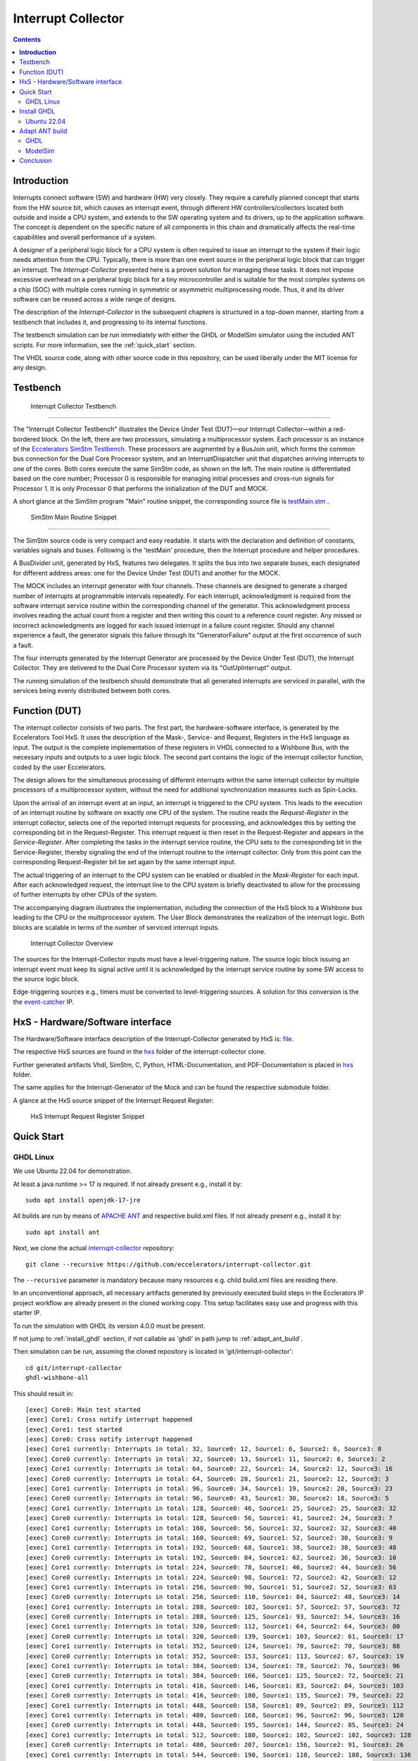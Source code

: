 Interrupt Collector
===================

.. contents:: 
   	:depth: 3
	
.. inclusion-marker-do-not-remove


**Introduction**
----------------

Interrupts connect software (SW) and hardware (HW) very closely. They require a carefully planned concept that starts from the HW source bit, which 
causes an interrupt event, through different HW controllers/collectors located both outside and inside a CPU system, and extends to 
the SW operating system and its drivers, up to the application software. The concept is dependent on the specific nature of all components 
in this chain and dramatically affects the real-time capabilities and overall performance of a system.

A designer of a peripheral logic block for a CPU system is often required to issue an interrupt to the system if their logic needs attention from the CPU. 
Typically, there is more than one event source in the peripheral logic block that can trigger an interrupt. 
The *Interrupt-Collector* presented here is a proven solution for managing these tasks. It does not impose excessive overhead on a peripheral logic block 
for a tiny microcontroller and is suitable for the most complex systems on a chip (SOC) with multiple cores running in symmetric or asymmetric multiprocessing mode. 
Thus, it and its driver software can be reused across a wide range of designs.

The description of the *Interrupt-Collector* in the subsequent chapters is structured in a top-down manner, starting from a testbench that includes it, 
and progressing to its internal functions.

The testbench simulation can be run immediately with either the GHDL or ModelSim simulator using the included ANT scripts. For more information, 
see the :ref:`quick_start` section.

The VHDL source code, along with other source code in this repository, can be used liberally under the MIT license for any design.


Testbench
---------

.. figure:: src/rst/resources/InterruptCollectorTestbench.png
   
   Interrupt Collector Testbench

````

The "Interrupt Collector Testbench" illustrates the Device Under Test (DUT)—our Interrupt Collector—within a red-bordered block. On the left, there are 
two processors, simulating a multiprocessor system. Each processor is an instance of the `Eccelerators SimStm Testbench <https://github.com/eccelerators/simstm>`_.
These processors are augmented by a BusJoin unit, which forms the common bus connection for the Dual Core Processor system, and an InterruptDispatcher unit 
that dispatches arriving interrupts to one of the cores.
Both cores execute the same SimStm code, as shown on the left. The main routine is differentiated based on the core number; Processor 0 is responsible for managing initial 
processes and cross-run signals for Processor 1. It is only Processor 0 that performs the initialization of the DUT and MOCK.

A short glance at the SimStm program "Main" routine snippet, the corresponding source file is `testMain.stm <https://github.com/eccelerators/interrupt-collector/tree/main/tb/simstm/testMain.stm>`_ .

.. figure:: src/rst/resources/simstm-snippet.png
   
   SimStm Main Routine Snippet

````

The SimStm source code is very compact and easy readable. It starts with the declaration and definition of constants, variables signals and buses. Following is the 
'testMain' procedure, then the Interrupt procedure and helper procedures.   

A BusDivider unit, generated by HxS, features two delegates. It splits the bus into two separate buses, each designated for different address 
areas: one for the Device Under Test (DUT) and another for the MOCK.

The MOCK includes an interrupt generator with four channels. These channels are designed to generate a charged number of interrupts at programmable intervals 
repeatedly. For each interrupt, acknowledgment is required from the software interrupt service routine within the corresponding channel of the generator. 
This acknowledgment process involves reading the actual count from a register and then writing this count to a reference count register. 
Any missed or incorrect acknowledgments are logged for each issued interrupt in a failure count register. Should any channel experience a fault, 
the generator signals this failure through its "GeneratorFailure" output at the first occurrence of such a fault.

The four interrupts generated by the Interrupt Generator are processed by the Device Under Test (DUT), the Interrupt Collector. They are delivered to the 
Dual Core Processor system via its "OutUpInterrupt" output.

The running simulation of the testbench should demonstrate that all generated interrupts are serviced in parallel, with the services being 
evenly distributed between both cores.
 
.. _quick_start:
   
   
Function (DUT)
--------------

The interrupt collector consists of two parts. The first part, the hardware-software interface, is generated by the Eccelerators Tool HxS. 
It uses the description of the Mask-, Service- and Request, Registers in the HxS language as input. The output is the complete implementation 
of these registers in VHDL connected to a Wishbone Bus, with the necessary inputs and outputs to a user logic block. 
The second part contains the logic of the interrupt collector function, coded by the user Eccelerators.

The design allows for the simultaneous processing of different interrupts within the same interrupt collector by multiple 
processors of a multiprocessor system, without the need for additional synchronization measures such as Spin-Locks. 

Upon the arrival of an interrupt event at an input, an interrupt is triggered to the CPU system. 
This leads to the execution of an interrupt routine by software on exactly one CPU of the system. The routine reads the *Request-Register*
in the interrupt collector, selects one of the reported interrupt requests for processing, and acknowledges 
this by setting the corresponding bit in the Request-Register. 
This interrupt request is then reset in the Request-Register and appears in the *Service-Register*. After completing the tasks in the interrupt 
service routine, the CPU sets to the corresponding bit in the Service-Register, thereby signaling the end of the interrupt routine 
to the interrupt collector. Only from this point can the corresponding Request-Register bit be set again by the same interrupt input.

The actual triggering of an interrupt to the CPU system can be enabled or disabled in the *Mask-Register* for each input. 
After each acknowledged request, the interrupt line to the CPU system is briefly deactivated to allow for the processing 
of further interrupts by other CPUs of the system. 

The accompanying diagram illustrates the implementation, including the connection of the HxS block to a Wishbone bus leading 
to the CPU or the multiprocessor system. The User Block demonstrates the realization of the interrupt logic. 
Both blocks are scalable in terms of the number of serviced interrupt inputs.

.. figure:: hxs/resources/InterruptCollectorOverview.png
   :scale: 50
   
   Interrupt Collector Overview



The sources for the Interrupt-Collector inputs must have a level-triggering nature. The source logic block issuing an interrupt event must keep its signal active 
until it is acknowledged by the interrupt service routine by some SW access to the source logic block.

Edge-triggering sources e.g., timers must be converted to level-triggering sources. A solution for this conversion is the  
the `event-catcher <https://github.com/eccelerators/event-catcher>`_ IP.


HxS - Hardware/Software interface
---------------------------------

The Hardware/Software interface description of the Interrupt-Collector generated by HxS is: `file <https://github.com/eccelerators/interrupt-collector/tree/main/src-gen/rst/Eccelerators.Library.IP.InterruptCollectorIfc-composite.rst>`_.  

The respective HxS sources are found in the `hxs <https://github.com/eccelerators/interrupt-collector/tree/main/hxs>`_  folder of the interrupt-collector clone.
  
Further generated artifacts Vhdl, SimStm, C, Python, HTML-Documentation, and PDF-Documentation is placed in `hxs <https://github.com/eccelerators/interrupt-collector/tree/main/src-gen>`_  folder.

The same applies for the Interrupt-Generator of the Mock and can be found the respective submodule folder.

A glance at the HxS source snippet of the Interrupt Request Register:

.. figure:: src/rst/resources/HxsRegisterSnippet.png
   :scale: 50
   
   HxS Interrupt Request Register Snippet 
  
   
Quick Start 
-----------

GHDL Linux
::::::::::

We use Ubuntu 22.04 for demonstration.

At least a java runtime >= 17 is required. If not already present e.g., install it by:

::

  sudo apt install openjdk-17-jre


All builds are run by means of `APACHE ANT <https://ant.apache.org/>`_ and respective build.xml files.
If not already present e.g., install it by:

::

  sudo apt install ant
  
Next, we clone the actual `interrupt-collector <https://github.com/eccelerators/interrupt-collector>`_
repository:

::

  git clone --recursive https://github.com/eccelerators/interrupt-collector.git
  
The  ``--recursive`` parameter is mandatory because many resources e.g. child build.xml files are residing there.

In an unconventional approach, all necessary artifacts generated by previously executed build steps in the Ecclerators IP project workflow are already 
present in the cloned working copy. This setup facilitates easy use and progress with this starter IP.

To run the simulation with GHDL its version 4.0.0 must be present.

If not jump to :ref:`install_ghdl` section, if not callable as 'ghdl' in path jump to :ref:`adapt_ant_build`.

Then simulation can be run, assuming the cloned repository is located in 'git/interrupt-collector':

::
  
  cd git/interrupt-collector
  ghdl-wishbone-all 

This should result in:

:: 

  [exec] Core0: Main test started
  [exec] Core1: Cross notify interrupt happened
  [exec] Core1: test started
  [exec] Core0: Cross notify interrupt happened
  [exec] Core1 currently: Interrupts in total: 32, Source0: 12, Source1: 6, Source2: 6, Source3: 8 
  [exec] Core0 currently: Interrupts in total: 32, Source0: 13, Source1: 11, Source2: 6, Source3: 2 
  [exec] Core1 currently: Interrupts in total: 64, Source0: 22, Source1: 14, Source2: 12, Source3: 16 
  [exec] Core0 currently: Interrupts in total: 64, Source0: 28, Source1: 21, Source2: 12, Source3: 3 
  [exec] Core1 currently: Interrupts in total: 96, Source0: 34, Source1: 19, Source2: 20, Source3: 23 
  [exec] Core0 currently: Interrupts in total: 96, Source0: 43, Source1: 30, Source2: 18, Source3: 5 
  [exec] Core1 currently: Interrupts in total: 128, Source0: 46, Source1: 25, Source2: 25, Source3: 32 
  [exec] Core0 currently: Interrupts in total: 128, Source0: 56, Source1: 41, Source2: 24, Source3: 7 
  [exec] Core1 currently: Interrupts in total: 160, Source0: 56, Source1: 32, Source2: 32, Source3: 40 
  [exec] Core0 currently: Interrupts in total: 160, Source0: 69, Source1: 52, Source2: 30, Source3: 9 
  [exec] Core1 currently: Interrupts in total: 192, Source0: 68, Source1: 38, Source2: 38, Source3: 48 
  [exec] Core0 currently: Interrupts in total: 192, Source0: 84, Source1: 62, Source2: 36, Source3: 10 
  [exec] Core1 currently: Interrupts in total: 224, Source0: 78, Source1: 46, Source2: 44, Source3: 56 
  [exec] Core0 currently: Interrupts in total: 224, Source0: 98, Source1: 72, Source2: 42, Source3: 12 
  [exec] Core1 currently: Interrupts in total: 256, Source0: 90, Source1: 51, Source2: 52, Source3: 63 
  [exec] Core0 currently: Interrupts in total: 256, Source0: 110, Source1: 84, Source2: 48, Source3: 14 
  [exec] Core1 currently: Interrupts in total: 288, Source0: 102, Source1: 57, Source2: 57, Source3: 72 
  [exec] Core0 currently: Interrupts in total: 288, Source0: 125, Source1: 93, Source2: 54, Source3: 16 
  [exec] Core1 currently: Interrupts in total: 320, Source0: 112, Source1: 64, Source2: 64, Source3: 80 
  [exec] Core0 currently: Interrupts in total: 320, Source0: 139, Source1: 103, Source2: 61, Source3: 17 
  [exec] Core1 currently: Interrupts in total: 352, Source0: 124, Source1: 70, Source2: 70, Source3: 88 
  [exec] Core0 currently: Interrupts in total: 352, Source0: 153, Source1: 113, Source2: 67, Source3: 19 
  [exec] Core1 currently: Interrupts in total: 384, Source0: 134, Source1: 78, Source2: 76, Source3: 96 
  [exec] Core0 currently: Interrupts in total: 384, Source0: 166, Source1: 125, Source2: 72, Source3: 21 
  [exec] Core1 currently: Interrupts in total: 416, Source0: 146, Source1: 83, Source2: 84, Source3: 103 
  [exec] Core0 currently: Interrupts in total: 416, Source0: 180, Source1: 135, Source2: 79, Source3: 22 
  [exec] Core1 currently: Interrupts in total: 448, Source0: 158, Source1: 89, Source2: 89, Source3: 112 
  [exec] Core1 currently: Interrupts in total: 480, Source0: 168, Source1: 96, Source2: 96, Source3: 120 
  [exec] Core0 currently: Interrupts in total: 448, Source0: 195, Source1: 144, Source2: 85, Source3: 24 
  [exec] Core1 currently: Interrupts in total: 512, Source0: 180, Source1: 102, Source2: 102, Source3: 128 
  [exec] Core0 currently: Interrupts in total: 480, Source0: 207, Source1: 156, Source2: 91, Source3: 26 
  [exec] Core1 currently: Interrupts in total: 544, Source0: 190, Source1: 110, Source2: 108, Source3: 136 
  [exec] Core0 currently: Interrupts in total: 512, Source0: 221, Source1: 166, Source2: 97, Source3: 28 
  [exec] Core1 currently: Interrupts in total: 576, Source0: 202, Source1: 115, Source2: 116, Source3: 143 
  [exec] Core0 currently: Interrupts in total: 544, Source0: 236, Source1: 176, Source2: 103, Source3: 29 
  [exec] Core1 currently: Interrupts in total: 608, Source0: 214, Source1: 121, Source2: 121, Source3: 152 
  [exec] Core0 currently: Interrupts in total: 576, Source0: 251, Source1: 185, Source2: 109, Source3: 31 
  [exec] Core1 currently: Interrupts in total: 640, Source0: 224, Source1: 128, Source2: 128, Source3: 160 
  [exec] Core0 currently: Interrupts in total: 608, Source0: 264, Source1: 197, Source2: 114, Source3: 33 
  [exec] Core1 currently: Interrupts in total: 672, Source0: 236, Source1: 134, Source2: 134, Source3: 168 
  [exec] Core0 currently: Interrupts in total: 640, Source0: 276, Source1: 208, Source2: 121, Source3: 35 
  [exec] Core1 currently: Interrupts in total: 704, Source0: 246, Source1: 142, Source2: 140, Source3: 176 
  [exec] Core0 currently: Interrupts in total: 672, Source0: 291, Source1: 218, Source2: 127, Source3: 36 
  [exec] Core1 currently: Interrupts in total: 736, Source0: 258, Source1: 147, Source2: 148, Source3: 183 
  [exec] Core0 currently: Interrupts in total: 704, Source0: 305, Source1: 228, Source2: 133, Source3: 38 
  [exec] Core1 currently: Interrupts in total: 768, Source0: 270, Source1: 153, Source2: 153, Source3: 192 
  [exec] Core0 currently: Interrupts in total: 736, Source0: 318, Source1: 239, Source2: 139, Source3: 40 
  [exec] Core1 currently: Interrupts in total: 800, Source0: 280, Source1: 160, Source2: 160, Source3: 200 
  [exec] Core0 currently: Interrupts in total: 768, Source0: 332, Source1: 249, Source2: 145, Source3: 42 
  [exec] Core1 currently: Interrupts in total: 832, Source0: 292, Source1: 166, Source2: 166, Source3: 208 
  [exec] Core0 currently: Interrupts in total: 800, Source0: 341, Source1: 260, Source2: 156, Source3: 43 
  [exec] Core1 currently: Interrupts in total: 864, Source0: 299, Source1: 181, Source2: 171, Source3: 213 
  [exec] Core0 currently: Interrupts in total: 832, Source0: 341, Source1: 268, Source2: 180, Source3: 43 
  [exec] Core1 currently: Interrupts in total: 896, Source0: 299, Source1: 213, Source2: 171, Source3: 213 
  [exec] Core0 currently: Interrupts in total: 864, Source0: 341, Source1: 276, Source2: 204, Source3: 43 
  [exec]  
  [exec] Core1 finally: Interrupts in total: 916, Source0: 299, Source1: 233, Source2: 171, Source3: 213 
  [exec] Core1: test finished
  [exec]  
  [exec] Core0 finally: Interrupts in total: 876, Source0: 341, Source1: 279, Source2: 213, Source3: 43 
  [exec]  
  [exec] Total counts finally: ActualSum: 1792, Actual0: 640, Actual1: 512, Actual2: 384, Actual3: 256 
  [exec] Total failure count finally: FailureSum: 0, Failures0: 0, Failures1: 0, Failures2: 0, Failures3: 0 
  [exec]  
  [exec] Core0: Main test finished
  [exec]  
  [exec] /home/heinrich/git/interrupt-collector/submodules/simstm/src/tb_simstm.vhd:1308:21:@773696100ps:(assertion note): test finished with no errors!!
  [exec] /home/heinrich/git/interrupt-collector/simulation/ghdl-wishbone/work/tb_top_wishbone:info: simulation stopped by --stop-time @99992130300ps

Then simulation can be re-run then, since compilation and elaboration has already been done by the target 'ghdl-wishbone-all':

::
  
  cd git/interrupt-collector
  ghdl-wishbone-simulate
  
**This is very useful since the SimStm (.stm) stimuli files can be changed to do a new simulation without recompilation.**

Then simulation can be re-run with GUI:

::
  
  cd git/interrupt-collector
  ghdl-wishbone-simulate-gui
  
If the script complains about 'gtkwave' missing, see respective install section to install it.:

.. _install_ghdl:

Install GHDL
------------

Ubuntu 22.04
::::::::::::

Install it by downloading:

`<https://github.com/ghdl/ghdl/releases/tag/v4.0.0/ghdl-gha-ubuntu-22.04-llvm.tgz>`_. 

Copy the downloaded file to the a local folder e.g, 'ghdl_download' and unpack it there e.g., with 

::

  cd ghdl_download
  tar -xzf ghdl-gha-ubuntu-22.04-llvm.tgz -C ./usr
  
It is sufficient to copy the contents of the subfolders of the unpacked user folder to their respective pendants in
the system root '/usr' after their owner has been set to root.  
  
::
  
  sudo chown -R root:root ./usr
  sudo cp -r ./usr/bin/* /usr/bin
  sudo cp -r ./usr/include/* /usr/include
  sudo cp -r ./usr/lib/* /usr/lib

Then issuing:

::
  
  ghdl --version

should show:

:: 

	GHDL 4.0.0 (3.0.0.r912.gc0e7e1483) [Dunoon edition]
	 Compiled with GNAT Version: 10.5.0
	 llvm 14.0.0 code generator
	Written by Tristan Gingold.
	
	Copyright (C) 2003 - 2024 Tristan Gingold.
	GHDL is free software, covered by the GNU General Public License.  There is NO
	warranty; not even for MERCHANTABILITY or FITNESS FOR A PARTICULAR PURPOSE.
	
It may complain about missing libraries, then install them with:

::
  
  sudo apt update
  sudo apt install build-essential
  sudo apt install llvm-14
  sudo apt install gnat
  
Install 'gtkwave' to use the GUI variant for simulation:

::
  
  sudo apt update
  sudo apt install gtkwave


.. _adapt_ant_build:

Adapt ANT build
---------------

If it is present its path can be adapted in the top 'build.xml' file in the repository root once for all builds and child builds. 

::

  ``<!-- properties for local purposes, should be overriden by ci ant call e.g,        ``
  ``     with -Dpython-executable argument for ci purposes                             ``
  ``	                                                                               ``
  ``defaults :                                                                         ``
  ``	                                                                               ``
  ``<property name="ghdl-executable" value="ghdl"/>                                    ``
  ``<property name="gtkwave-executable" value="gtkwave"/>                              ``
  ``                                                                                   ``
  ``<property name="vlib-executable" value="vlib"/>                                    ``
  ``<property name="vmap-executable" value="vmap"/>                                    ``
  ``<property name="vcom-executable" value="vcom"/>                                    ``
  ``<property name="vsim-executable" value="vsim"/>	                                   ``
  ``                                                                                   ``
  ``override respectively by uncommenting e.g, for python the following line:          ``
  ``-->                                                                                ``
  ``<!-- <property name="python-executable"                                            ``
  ``      value="C:UsersE212566412AppDataLocalProgramsPythonPython38python.exe"/> -->  ``
  

  


In this article, we focus on an individual IP component rather than a complete
FPGA design. Consequently, instead of creating a bitstream, we employ GHDL or ModelSim for
simulation purposes. Our IP is simulated using the SimStm framework, a tool we
developed for simulation and testing.

To begin with, we utilize the register description to generate various HxS artifacts,
including the VHDL register interface and its documentation. For this process,
we've set up a Linux environment, specifically using Ubuntu 22.04. The first step
involves installing Ant.

.. code-block:: BASH

  sudo apt update
  sudo apt install ant -y

Next, we clone the actual `interrupt-collector <https://github.com/eccelerators/interrupt-collector>`_
repository:

.. code-block:: BASH

  git clone --recursive https://github.com/eccelerators/interrupt-collector.git
  
  
HxS sources are now in the hxs folder `hxs <https://github.com/eccelerators/interrupt-collector/tree/main/hxs>`_  folder of the clone.

We generate the HxS artifacts if having a valid HxS-license or Evaluation license:

.. code-block:: BASH

  cd interrupt-collector
  ant all
  
Otherwise we use the artifacts already present in the `src-gen folder <https://github.com/eccelerators/interrupt-collector/tree/main/src-gen>`_


GHDL
:::::::

Assuming GHDL(4.0.0 or later) is already installed, to simulate the design we run:

.. code-block:: BASH

  cd interrupt-collector/simulation/ghdl-wishbone
  ./run.sh

A successful simulation will yield an output similar to this:

.. code-block:: TEXT

  ...
  
  Core1 currently: Interrupts in total: 0x0360, Source0: 0x0142, Source1: 0xEE, Source2: 0xB3, Source3: 0x7D 
  Core0 currently: Interrupts in total: 0x0380, Source0: 0x013E, Source1: 0xFF, Source2: 0xC0, Source3: 0x83 
  Core1 currently: Interrupts in total: 0x0380, Source0: 0x0142, Source1: 0x0101, Source2: 0xC0, Source3: 0x7D 
 
  Core1 finally: Interrupts in total: 0x0380, Source0: 0x0142, Source1: 0x0101, Source2: 0xC0, Source3: 0x7D 
  Core1: test finished
 
  Core0 finally: Interrupts in total: 0x0380, Source0: 0x013E, Source1: 0xFF, Source2: 0xC0, Source3: 0x83 
 
  Total counts finally: ActualSum: 0x0700, Actual0: 0x0280, Actual1: 0x0200, Actual2: 0x0180, Actual3: 0x0100 
  Total failure count finally: FailureSum: 0x00, Failures0: 0x00, Failures1: 0x00, Failures2: 0x00, Failures3: 0x00 
 
  Core0: Main test finished
 
  ../../../submodules/simstm/src/tb_simstm.vhd:1245:21:@773216100ps:(assertion note): test finished with no errors!!
  ./work/tb_top_wishbone:info: simulation stopped by --stop-time @9990391400ps


ModelSim
::::::::

Assuming ModelSim is already installed, to simulate the design we run:

.. code-block:: BASH

  cd interrupt-collector/simulation/modelsim_wishbone
  ant all
  
Possibly the path to the ModelSim executable may have to be adapted in the ant build.xml file.
  
In the ModelSim window command line section we run:
  
.. code-block:: TEXT

  run -all

Using ModelSim Starter edition it may take up to 5 minutes until the output of a successful simulation 
will yield like this: 

A successful simulation will yield an output similar to this:

(ModelSim Starter edition will take already a very long time cause of design size)

.. code-block:: TEXT

  ...
  
  # Core0 currently: Interrupts in total: 0x0380, Source0: 0x013E, Source1: 0xFF, Source2: 0xC0, Source3: 0x83 
  # Core1 currently: Interrupts in total: 0x0380, Source0: 0x0142, Source1: 0x0101, Source2: 0xC0, Source3: 0x7D 
  #  
  # Core1 finally: Interrupts in total: 0x0380, Source0: 0x0142, Source1: 0x0101, Source2: 0xC0, Source3: 0x7D 
  # Core1: test finished
  #  
  # Core0 finally: Interrupts in total: 0x0380, Source0: 0x013E, Source1: 0xFF, Source2: 0xC0, Source3: 0x83 
  #  
  # Total counts finally: ActualSum: 0x0700, Actual0: 0x0280, Actual1: 0x0200, Actual2: 0x0180, Actual3: 0x0100 
  # Total failure count finally: FailureSum: 0x00, Failures0: 0x00, Failures1: 0x00, Failures2: 0x00, Failures3: 0x00 
  #  
  # Core0: Main test finished
  #  
  # ** Note: test finished with no errors!!
  #    Time: 773216100 ps  Iteration: 0  Instance: /tb_top_wishbone/i0_tb_simstm
  # ** Note: Leaving proc Main and halt at line 195 end_proc file ../../tb/simstm/TestMainWishbone.stm
  #    Time: 1000790207100 ps  Iteration: 0  Instance: /tb_top_wishbone/i1_tb_simstm



  

Conclusion
----------

Overall, the Interrupt-Collector is a testament to the advanced technological 
strides in the realm of computer hardware, pivotal in crafting more efficient and adaptable 
computing systems. 

Innovations like these are crucial to the evolution of fields such as embedded systems. 
The Interrupt-Collector's code is available under an MIT license. 

**Feel free to use it—there's no need to reinvent the wheel!**

